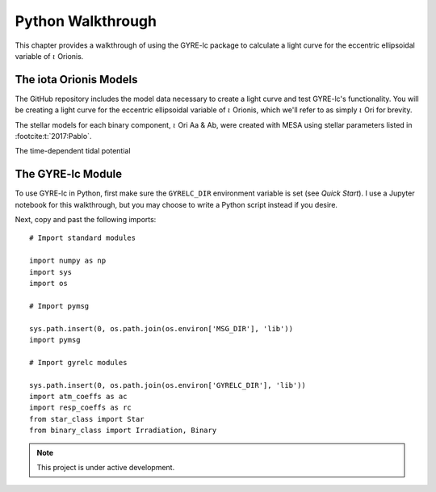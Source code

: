 .. _python-walkthrough:

.. gyre-lc documentation master file, created by

==============================
Python Walkthrough
==============================

This chapter provides a walkthrough of using the GYRE-lc package to calculate a light curve for the eccentric ellipsoidal variable of :math:`{\iota}` Orionis.

The iota Orionis Models
-------------------------------

The GitHub repository includes the model data necessary to create a light curve and test GYRE-lc's functionality. You will be creating a light curve for the eccentric ellipsoidal variable of :math:`{\iota}` Orionis, which we'll refer to as simply :math:`{\iota}` Ori for brevity. 

The stellar models for each binary component, :math:`{\iota}` Ori Aa & Ab, were created with MESA using stellar parameters listed in :footcite:t:`2017:Pablo`.

The time-dependent tidal potential 

.. Pulsation models for Aa and Ab


The GYRE-lc Module
-------------------------------

To use GYRE-lc in Python, first make sure the ``GYRELC_DIR`` environment variable is set (see `Quick Start`). I use a Jupyter notebook for this walkthrough, but you may choose to write a Python script instead if you desire.

Next, copy and past the following imports::

    # Import standard modules

    import numpy as np
    import sys
    import os

    # Import pymsg

    sys.path.insert(0, os.path.join(os.environ['MSG_DIR'], 'lib'))
    import pymsg

    # Import gyrelc modules

    sys.path.insert(0, os.path.join(os.environ['GYRELC_DIR'], 'lib'))
    import atm_coeffs as ac
    import resp_coeffs as rc
    from star_class import Star
    from binary_class import Irradiation, Binary

.. make sure you include the build_spectrum script in the bundle

.. note:: This project is under active development.

.. footbibliography::
